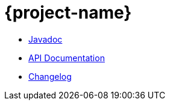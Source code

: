 = {project-name}

* link:javadoc/index.html[Javadoc]
* link:apidoc/index.html[API Documentation]
* link:changelog.html[Changelog]

